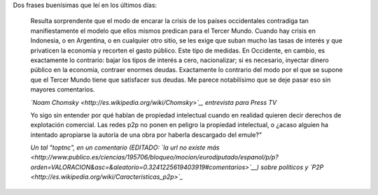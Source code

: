 .. title: Dos frases
.. date: 2009-02-11 04:13:00
.. tags: citas, frases

Dos frases buenísimas que leí en los últimos días:

    Resulta sorprendente que el modo de encarar la crisis de los países occidentales contradiga tan manifiestamente el modelo que ellos mismos predican para el Tercer Mundo. Cuando hay crisis en Indonesia, o en Argentina, o en cualquier otro sitio, se les exige que suban mucho las tasas de interés y que privaticen la economía y recorten el gasto público. Este tipo de medidas. En Occidente, en cambio, es exactamente lo contrario: bajar los tipos de interés a cero, nacionalizar; si es necesario, inyectar dinero público en la economía, contraer enormes deudas. Exactamente lo contrario del modo por el que se supone que el Tercer Mundo tiene que satisfacer sus deudas. Me parece notabilísimo que se deje pasar eso sin mayores comentarios.

    *`Noam Chomsky <http://es.wikipedia.org/wiki/Chomsky>`_, entrevista para Press TV*


    Yo sigo sin entender por qué hablan de propiedad intelectual cuando en realidad quieren decir derechos de explotación comercial. Las redes p2p no ponen en peligro la propiedad intelectual, o ¿acaso alguien ha intentado apropiarse la autoría de una obra por haberla descargado del emule?"

    *Un tal "toptnc", en un comentario (EDITADO: `la url no existe más <http://www.publico.es/ciencias/195706/bloqueo/mocion/eurodiputado/espanol/p/p?orden=VALORACION&asc=&aleatorio=0.3241225619403919#comentarios>`__) sobre políticos y `P2P <http://es.wikipedia.org/wiki/Caracteristicas_p2p>`_*

